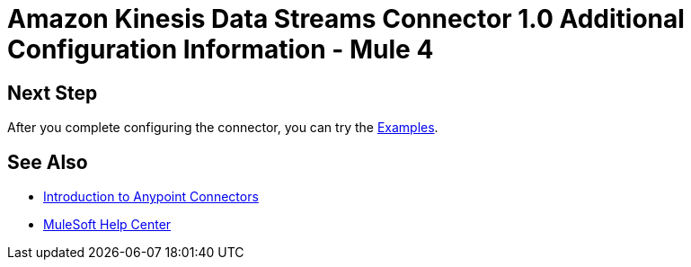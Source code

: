 = Amazon Kinesis Data Streams Connector 1.0 Additional Configuration Information - Mule 4

// Add brief introduction

// Put Config topics here (if any)

== Next Step

After you complete configuring the connector, you can try
the xref:amazon-kinesis-connector-examples.adoc[Examples].

== See Also

* xref:connectors::introduction/introduction-to-anypoint-connectors.adoc[Introduction to Anypoint Connectors]
* https://help.mulesoft.com[MuleSoft Help Center]
